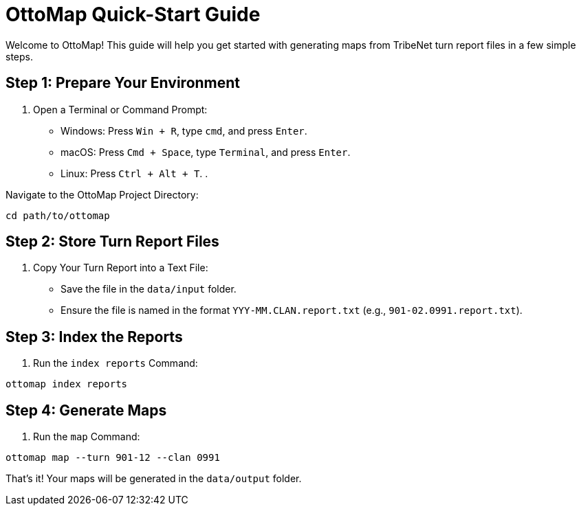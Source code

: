 = OttoMap Quick-Start Guide

Welcome to OttoMap! This guide will help you get started with generating maps from TribeNet turn report files in a few simple steps.

== Step 1: Prepare Your Environment

. Open a Terminal or Command Prompt:
* Windows: Press `Win + R`, type `cmd`, and press `Enter`.
* macOS: Press `Cmd + Space`, type `Terminal`, and press `Enter`.
* Linux: Press `Ctrl + Alt + T`.
. 

Navigate to the OttoMap Project Directory:

----
cd path/to/ottomap
----

== Step 2: Store Turn Report Files

. Copy Your Turn Report into a Text File:
* Save the file in the `data/input` folder.
* Ensure the file is named in the format `YYY-MM.CLAN.report.txt` (e.g., `901-02.0991.report.txt`).

== Step 3: Index the Reports

. Run the `index reports` Command:

----
ottomap index reports
----

== Step 4: Generate Maps

. Run the `map` Command:

----
ottomap map --turn 901-12 --clan 0991
----

That's it! Your maps will be generated in the `data/output` folder.